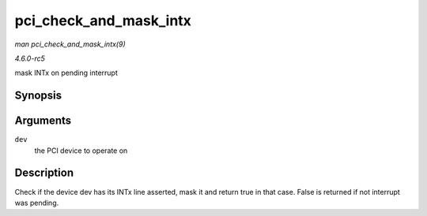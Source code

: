 .. -*- coding: utf-8; mode: rst -*-

.. _API-pci-check-and-mask-intx:

=======================
pci_check_and_mask_intx
=======================

*man pci_check_and_mask_intx(9)*

*4.6.0-rc5*

mask INTx on pending interrupt


Synopsis
========

.. c:function:: bool pci_check_and_mask_intx( struct pci_dev * dev )

Arguments
=========

``dev``
    the PCI device to operate on


Description
===========

Check if the device dev has its INTx line asserted, mask it and return
true in that case. False is returned if not interrupt was pending.


.. ------------------------------------------------------------------------------
.. This file was automatically converted from DocBook-XML with the dbxml
.. library (https://github.com/return42/sphkerneldoc). The origin XML comes
.. from the linux kernel, refer to:
..
.. * https://github.com/torvalds/linux/tree/master/Documentation/DocBook
.. ------------------------------------------------------------------------------
